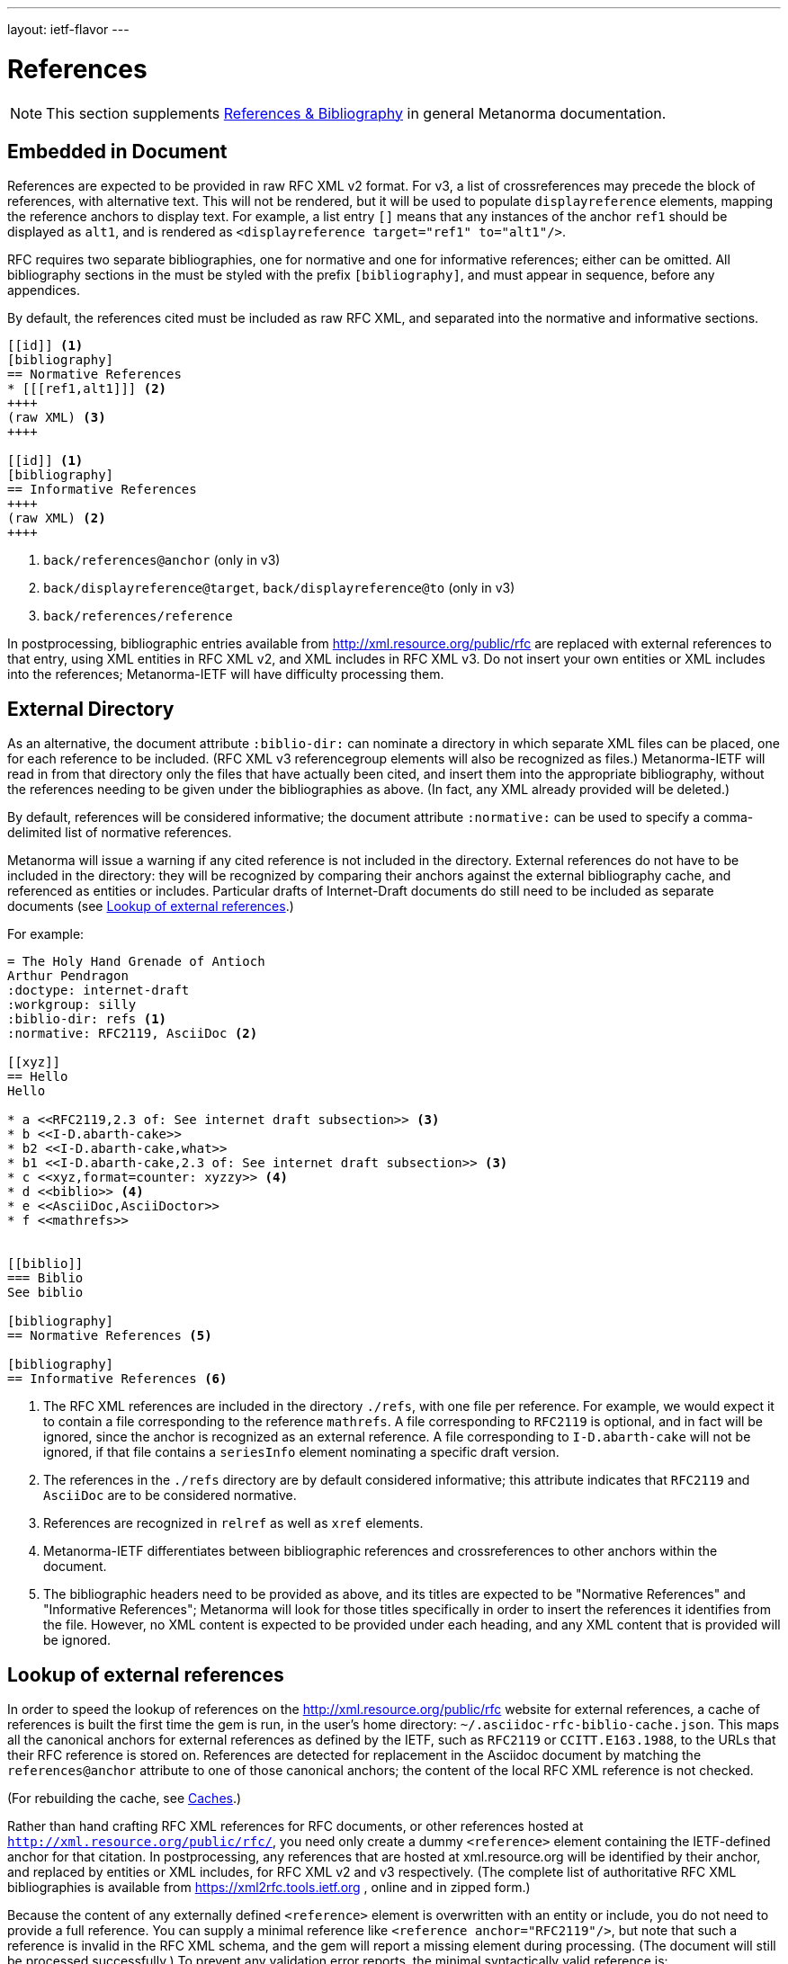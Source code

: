 ---
layout: ietf-flavor
---

= References

[[note_general_doc_ref_bib-ietf]]
NOTE: This section supplements link:/author/topics/document-format/bibliography[References & Bibliography] in general Metanorma documentation. 

== Embedded in Document

References are expected to be provided in raw RFC XML v2 format. For v3, a list of crossreferences may
precede the block of references, with alternative text. This will not be rendered, but it will be used
to populate `displayreference` elements, mapping the reference anchors to display text. For example,
a list entry `[[[ref1,alt1]]]` means that any instances of the anchor `ref1` should be displayed as `alt1`,
and is rendered as `<displayreference target="ref1" to="alt1"/>`.

RFC requires two separate bibliographies, one for normative and one for informative references;
either can be omitted. All bibliography sections in the must be styled with the prefix `[bibliography]`,
and must appear in sequence, before any appendices.

By default, the references cited must be included as raw RFC XML, and separated
into the normative and informative sections.

[source,asciidoc]
--
[[id]] <1>
[bibliography]
== Normative References
* [[[ref1,alt1]]] <2>
++++
(raw XML) <3>
++++

[[id]] <1>
[bibliography]
== Informative References
++++
(raw XML) <2>
++++
--
<1> `back/references@anchor` (only in v3)
<2> `back/displayreference@target`, `back/displayreference@to` (only in v3)
<3> `back/references/reference`

In postprocessing, bibliographic entries available from http://xml.resource.org/public/rfc are replaced
with external references to that entry, using XML entities in RFC XML v2, and XML includes
in RFC XML v3. Do not insert your own entities or XML includes into the references;
Metanorma-IETF will have difficulty processing them.

[[external-directory-refs]]
== External Directory

As an alternative, the document attribute `:biblio-dir:` can nominate a directory in which separate XML files can be placed, one for each reference to be included. (RFC XML v3 referencegroup elements will also be recognized as files.)
Metanorma-IETF will read in from that directory only the files that have actually been cited,
and insert them into the appropriate bibliography,
without the references needing to be given under the bibliographies as above.
(In fact, any XML already provided will be deleted.)

By default, references will be considered informative; the document attribute `:normative:`
can be used to specify a comma-delimited list of normative references.

Metanorma will issue a warning if any cited reference is not included in the directory.
External references do not have to be included in the directory:
they will be recognized by comparing their anchors against the external bibliography cache,
and referenced as entities or includes.
Particular drafts of Internet-Draft documents do still need to be included as separate documents
(see <<external-ref-lookup>>.)

For example:

[source,asciidoc]
--
= The Holy Hand Grenade of Antioch
Arthur Pendragon
:doctype: internet-draft
:workgroup: silly
:biblio-dir: refs <1>
:normative: RFC2119, AsciiDoc <2>

[[xyz]]
== Hello
Hello

* a <<RFC2119,2.3 of: See internet draft subsection>> <3>
* b <<I-D.abarth-cake>>
* b2 <<I-D.abarth-cake,what>>
* b1 <<I-D.abarth-cake,2.3 of: See internet draft subsection>> <3>
* c <<xyz,format=counter: xyzzy>> <4>
* d <<biblio>> <4>
* e <<AsciiDoc,AsciiDoctor>>
* f <<mathrefs>>


[[biblio]]
=== Biblio
See biblio

[bibliography]
== Normative References <5>

[bibliography]
== Informative References <6>
--
<1> The RFC XML references are included in the directory `./refs`, with one file per reference. For example, we would expect it to contain a file corresponding to the reference `mathrefs`. A file corresponding to `RFC2119` is optional, and in fact will be ignored, since the anchor is recognized as an external reference. A file corresponding to `I-D.abarth-cake` will not be ignored, if that file contains a `seriesInfo` element nominating a specific draft version.
<2> The references in the `./refs` directory are by default considered informative; this attribute indicates that `RFC2119` and `AsciiDoc` are to be considered normative.
<3> References are recognized in `relref` as well as `xref` elements.
<4> Metanorma-IETF differentiates between bibliographic references and crossreferences to other anchors within the document.
<5> The bibliographic headers need to be provided as above, and its titles are expected to be "Normative References" and "Informative References"; Metanorma will look for those titles specifically in order to insert the references it identifies from the file. However, no XML content is expected to be provided under each heading, and any XML content that is provided will be ignored.

[[external-ref-lookup]]
== Lookup of external references

In order to speed the lookup of references on the http://xml.resource.org/public/rfc website for external
references, a cache of references is built the first time the gem is run, in the user's home directory:
`~/.asciidoc-rfc-biblio-cache.json`. This maps all the canonical anchors for external references as defined
by the IETF, such as `RFC2119` or `CCITT.E163.1988`, to the URLs that their RFC reference is stored on.
References are detected for replacement in the Asciidoc document by matching the `references@anchor`
attribute to one of those canonical anchors; the content of the local RFC XML reference is not checked.

(For rebuilding the cache, see <<caches>>.)

Rather than hand crafting RFC XML references for RFC documents, or other references hosted at `http://xml.resource.org/public/rfc/`,
you need only create a dummy `<reference>` element containing the IETF-defined anchor for that citation. In postprocessing, any
references that are hosted at xml.resource.org will be identified by their anchor, and replaced by entities or XML includes,
for RFC XML v2 and v3 respectively. (The complete list of authoritative
RFC XML bibliographies is available from https://xml2rfc.tools.ietf.org , online and in zipped form.)

Because the content of any externally defined `<reference>` element is overwritten with an entity or include,
you do not need to provide a full reference. You can supply a minimal reference like `<reference anchor="RFC2119"/>`,
but note that such a reference is invalid in the RFC XML schema, and the gem will report a missing element during processing.
(The document will still be processed successfully.) To prevent any validation error reports, the minimal syntactically valid reference is:

[source,xml]
--
<reference anchor="RFC2119">
  <front>
    <title/>
    <author/>
    <date/>
  </front>
</reference>
--

If you wish to cite a specific version of an Internet-Draft, you will need to include the `seriesInfo` element
in the reference that identifies the specific version; the anchor is the same for all internet drafts. For example:

[source,xml]
--
<reference anchor="I-D.abarth-cake">
  <front>
    <title/>
    <author/>
    <date/>
  </front>
  <seriesInfo name="Internet-Draft" value="draft-abarth-cake-00"/>
</reference>
--

As discussed under <<external-directory-refs>>, any citations of specific versions of an Internet-Draft need to be included as explicit files in an external directory of RFC XML references, since the seriesInfo draft information cannot be recovered by the anchor. However, any other external references do not require a corresponding directory file (although normative references do still need to be named in the `:normative:` document attribute.)

[[caches]]
=== Caches

The cache of externally addressable bibliographic information is built from screenscraping the contents of:

* https://xml2rfc.tools.ietf.org/public/rfc/bibxml/
* https://xml2rfc.tools.ietf.org/public/rfc/bibxml2/
* https://xml2rfc.tools.ietf.org/public/rfc/bibxml3/
* https://xml2rfc.tools.ietf.org/public/rfc/bibxml4/
* https://xml2rfc.tools.ietf.org/public/rfc/bibxml5/

The cache of current IETF and IRTF workgroups is built from screenscraping the contents of:

* https://tools.ietf.org/wg/
* https://irtf.org/groups

The caches are not rebuilt daily, as the bibliographic cache is with `xml2rfc`.
If you want to refresh the caches,

* delete
your `~/.asciidoc-rfc-biblio-cache.json` and `~/.asciidoc-rfc-workgroup-cache.json` files;
* insert the document attribute `:flush-caches: true` into
the header of the document being processed; or
* run the asciidoctor executable with option `-a flush-caches=true`
(which has the same effect).

